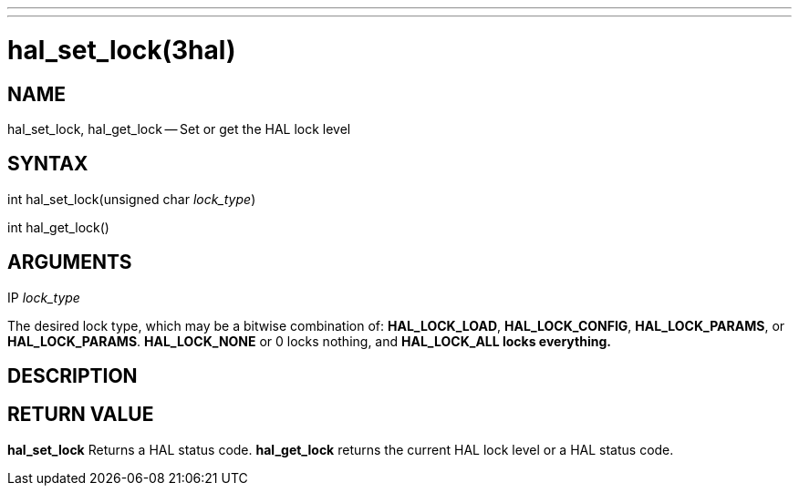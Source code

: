 ---
---
:skip-front-matter:

= hal_set_lock(3hal)
:manmanual: HAL Components
:mansource: ../man/man3/hal_set_lock.3hal.asciidoc
:man version :


== NAME

hal_set_lock, hal_get_lock -- Set or get the HAL lock level



== SYNTAX
int hal_set_lock(unsigned char __lock_type__)

int hal_get_lock()



== ARGUMENTS
.IP __lock_type__
The desired lock type, which may be a bitwise combination of: **HAL_LOCK_LOAD**, **HAL_LOCK_CONFIG**, **HAL_LOCK_PARAMS**, or **HAL_LOCK_PARAMS**.  **HAL_LOCK_NONE** or 0 locks nothing, and **HAL_LOCK_ALL locks everything.
**


== DESCRIPTION



== RETURN VALUE
**hal_set_lock** Returns a HAL status code.  **hal_get_lock** returns the
current HAL lock level or a HAL status code.
